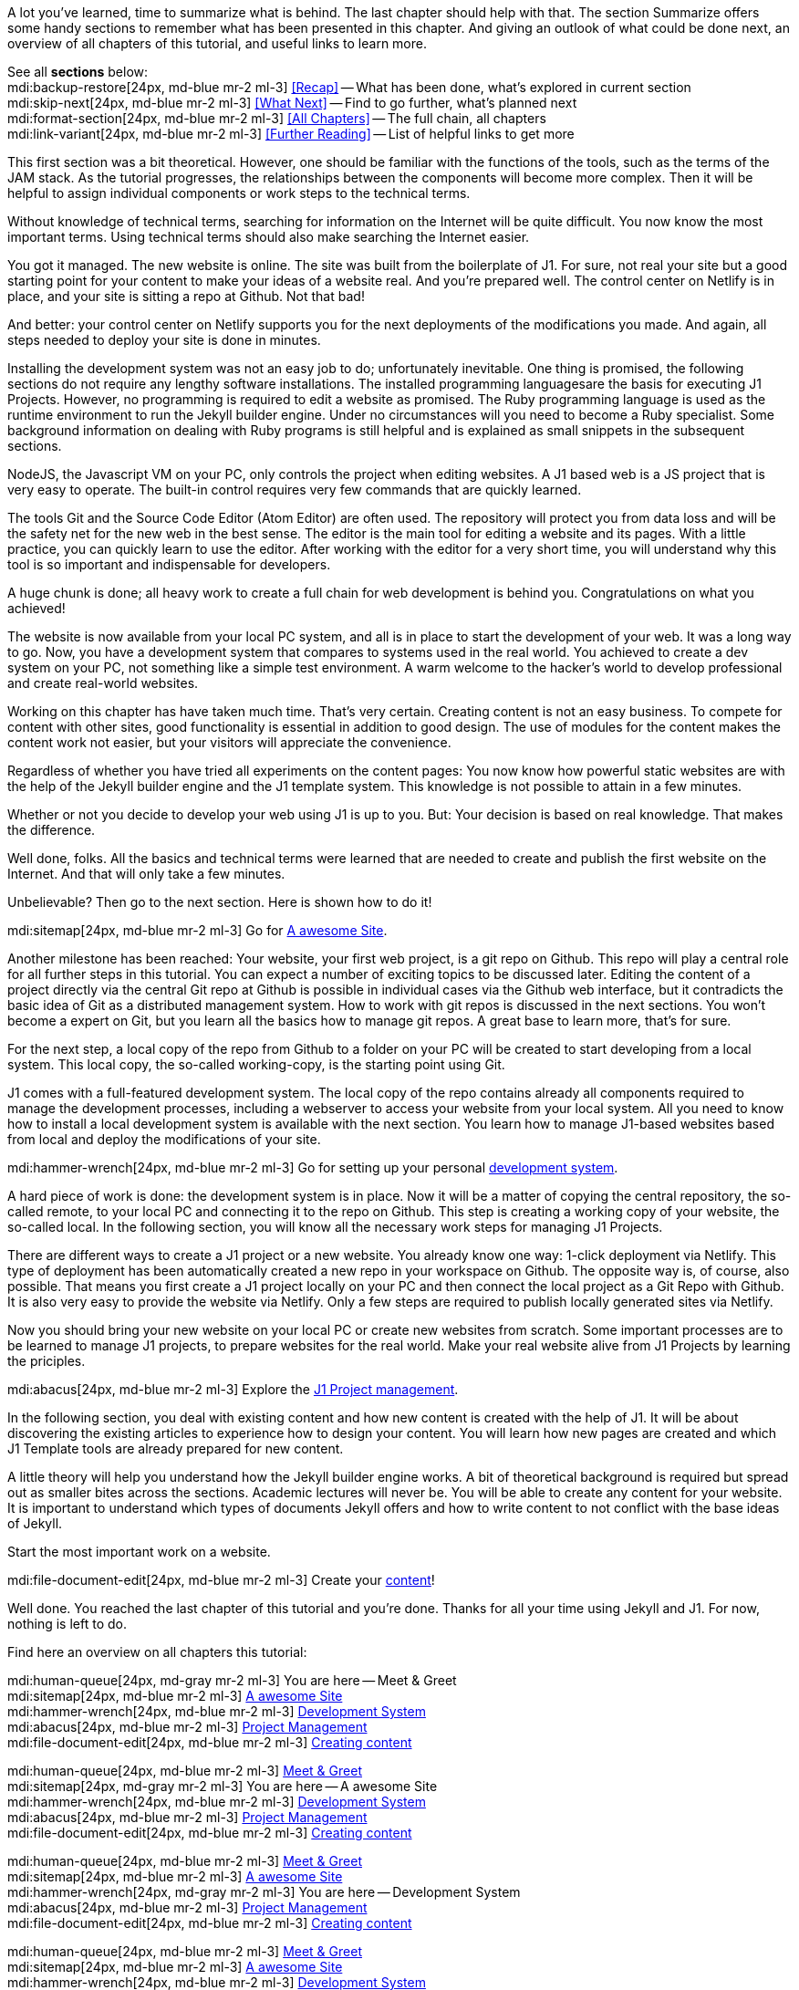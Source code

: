 // ~/document_base_folder/000_includes
//  Asciidoc part includes:                 parts.asciidoc
// -----------------------------------------------------------------------------


// Summarized
// -----------------------------------------------------------------------------
//  tag::summarized[]
//
A lot you've learned, time to summarize what is behind. The last chapter
should help with that. The section Summarize offers some handy sections to
remember what has been presented in this chapter. And giving an outlook of what
could be done next, an overview of all chapters of this tutorial, and useful
links to learn more.

See all *sections* below: +
mdi:backup-restore[24px, md-blue mr-2 ml-3]
<<Recap>> -- What has been done, what's explored in current section +
mdi:skip-next[24px, md-blue mr-2 ml-3]
<<What Next>> -- Find to go further, what's planned next +
mdi:format-section[24px, md-blue mr-2 ml-3]
<<All Chapters>> -- The full chain, all chapters +
mdi:link-variant[24px, md-blue mr-2 ml-3]
<<Further Reading>> -- List of helpful links to get more
//
//  end::summarized[]

// End Summarized --------------------------------------------------------------


// Recap
// -----------------------------------------------------------------------------
//  tag::recap_100_meet_and_greet[]
//
This first section was a bit theoretical. However, one should be familiar with
the functions of the tools, such as the terms of the JAM stack. As the tutorial
progresses, the relationships between the components will become more complex.
Then it will be helpful to assign individual components or work steps to the
technical terms.

Without knowledge of technical terms, searching for information on the
Internet will be quite difficult. You now know the most important terms.
Using technical terms should also make searching the Internet easier.
//
//  end::recap_100_meet_and_greet[]

//  tag::recap_200_a_awesome_site[]
//
You got it managed. The new website is online. The site was built from
the boilerplate of J1. For sure, not real your site but a good starting
point for your content to make your ideas of a website real.
And you're prepared well. The control center on Netlify is in place, and
your site is sitting a repo at Github. Not that bad!

And better: your control center on Netlify supports you for the next
deployments of the modifications you made. And again, all steps needed
to deploy your site is done in minutes.
//
//  end::recap_200_a_awesome_site[]

//  tag::recap_300_dev_system[]
//
Installing the development system was not an easy job to do; unfortunately
inevitable. One thing is promised, the following sections do not require
any lengthy software installations. The installed programming languages
​​are the basis for executing J1 Projects. However, no programming is required
to edit a website as promised. The Ruby programming language is used as the
runtime environment to run the Jekyll builder engine. Under no circumstances
will you need to become a Ruby specialist. Some background information on
dealing with Ruby programs is still helpful and is explained as small snippets
in the subsequent sections.

NodeJS, the Javascript VM on your PC, only controls the project when
editing websites. A J1 based web is a JS project that is very easy to
operate. The built-in control requires very few commands that are quickly
learned.

The tools Git and the Source Code Editor (Atom Editor) are often used.
The repository will protect you from data loss and will be the safety net
for the new web in the best sense. The editor is the main tool for editing
a website and its pages. With a little practice, you can quickly learn to
use the editor. After working with the editor for a very short time, you
will understand why this tool is so important and indispensable for
developers.
//
//  end::recap_300_dev_system[]

//  tag::recap_400_project_manageent[]
//
A huge chunk is done; all heavy work to create a full chain for web
development is behind you. Congratulations on what you achieved!

The website is now available from your local PC system, and all is in place
to start the development of your web. It was a long way to go. Now, you have
a development system that compares to systems used in the real world. You
achieved to create a dev system on your PC, not something like a simple test
environment. A warm welcome to the hacker's world to develop professional
and create real-world websites.
//
//  end::recap_400_project_manageent[]

//  tag::recap_500_create_content[]
//
Working on this chapter has have taken much time. That's very certain.
Creating content is not an easy business. To compete for content with other
sites, good functionality is essential in addition to good design. The use
of modules for the content makes the content work not easier, but your
visitors will appreciate the convenience.

////
You can take away a lot of knowledge from working through the chapter:

Content Editing::
Die Quellen aller Inhaltstypen werden mit der Markup-Sprache geschrieben
Asciidoc. AsciiDoc ist ein Nur-Text-Autorenformat zum Schreiben technischer
Inhalte wie Dokumentationen, Artikel und Bücher. Die Variante von Asciidoc,
die von J1 verwendet wird, ist Asciidoctor. AsciiDoctor ist der zentrale
AsciiDoc-Prozessor. Es liest die AsciiDoc-Quellen, parst sie in ein
Dokumentmodell und konvertiert sie mithilfe eines Konverters in ein
veröffentlichungsfähiges Format wie HTML.

Use of modules::
J1 modules are independent Javascript programs integrated into the template
system. Modules are listed as Resources (the actual programs) and integrated
into the template system with the help of adapters. The adapters, complemental
Javascript programs, ensure that no programming is required to use the module.
Only suitable settings are necessary for using J1 Modules.

Navigator support::
////
Regardless of whether you have tried all experiments on the content pages:
You now know how powerful static websites are with the help of the Jekyll
builder engine and the J1 template system. This knowledge is not possible
to attain in a few minutes.

Whether or not you decide to develop your web using J1 is up to you.
But: Your decision is based on real knowledge. That makes the difference.

//
//  end::recap_500_create_content[]

// End Recap -------------------------------------------------------------------


// What Next
// -----------------------------------------------------------------------------
//  tag::what_next_100_meet_and_greet[]
//
Well done, folks. All the basics and technical terms were learned that are
needed to create and publish the first website on the Internet. And that will
only take a few minutes.

Unbelievable? Then go to the next section. Here is shown how to do it!

[role="mb-4"]
mdi:sitemap[24px, md-blue mr-2 ml-3]
Go for link:{j1-kickstart-web-in-a-day--a-awesome-site}[A awesome Site].
//
//  end::what_next_100_meet_and_greet[]

//  tag::what_next_200_a_awesome_site[]
//
Another milestone has been reached: Your website, your first web project,
is a git repo on Github. This repo will play a central role for all further
steps in this tutorial. You can expect a number of exciting topics to be
discussed later. Editing the content of a project directly via the central
Git repo at Github is possible in individual cases via the Github web
interface, but it contradicts the basic idea of Git as a distributed
management system. How to work with git repos is discussed in the next
sections. You won't become a expert on Git, but you learn all the basics how
to manage git repos. A great base to learn more, that's for sure.

For the next step, a local copy of the repo from Github to a folder on your
PC will be created to start developing from a local system. This local copy,
the so-called working-copy, is the starting point using Git.

J1 comes with a full-featured development system. The local copy of the
repo contains already all components required to manage the development
processes, including a webserver to access your website from your local
system. All you need to know how to install a local development system is
available with the next section. You learn how to manage J1-based websites
based from local and deploy the modifications of your site.

[role="mb-4"]
mdi:hammer-wrench[24px, md-blue mr-2 ml-3]
Go for setting up your personal link:{j1-kickstart-web-in-a-day--dev-system}[development system].
//
//  end::what_next_200_a_awesome_site[]

//  tag::what_next_300_dev_system[]
//
A hard piece of work is done: the development system is in place. Now it will
be a matter of copying the central repository, the so-called remote, to your
local PC and connecting it to the repo on Github. This step is creating a
working copy of your website, the so-called local. In the following section,
you will know all the necessary work steps for managing J1 Projects.

There are different ways to create a J1 project or a new website. You already
know one way: 1-click deployment via Netlify. This type of deployment has been
automatically created a new repo in your workspace on Github. The opposite way
is, of course, also possible. That means you first create a J1 project locally
on your PC and then connect the local project as a Git Repo with Github. It is
also very easy to provide the website via Netlify. Only a few steps are
required to publish locally generated sites via Netlify.

Now you should bring your new website on your local PC or create new websites
from scratch. Some important processes are to be learned to manage J1 projects,
to prepare websites for the real world. Make your real website alive from
J1 Projects by learning the priciples.

[role="mb-4"]
mdi:abacus[24px, md-blue mr-2 ml-3]
Explore the link:{j1-kickstart-web-in-a-day--manage-projects}[J1 Project management].
//
//  end::what_next_300_dev_system[]

//  tag::what_next_400_project_manageent[]
//
In the following section, you deal with existing content and how new
content is created with the help of J1. It will be about discovering
the existing articles to experience how to design your content. You will
learn how new pages are created and which J1 Template tools are already
prepared for new content.

A little theory will help you understand how the Jekyll builder engine works.
A bit of theoretical background is required but spread out as smaller
bites across the sections. Academic lectures will never be. You will be able
to create any content for your website. It is important to understand which
types of documents Jekyll offers and how to write content to not conflict with
the base ideas of Jekyll.

Start the most important work on a website.

[role="mb-4"]
mdi:file-document-edit[24px, md-blue mr-2 ml-3]
Create your link:{j1-kickstart-web-in-a-day--create-content}[content]!
//
//  end::what_next_400_project_manageent[]

//  tag::what_next_500_create_content[]
//
Well done. You reached the last chapter of this tutorial and you're done.
Thanks for all your time using Jekyll and J1. For now, nothing is left to
do.
//
//  end::what_next_500_create_content[]

// End What Next ---------------------------------------------------------------


// Chapters
// -----------------------------------------------------------------------------
//  tag::chapters[]
//
Find here an overview on all chapters this tutorial:
//  end::chapters[]

//  tag::chapters_100_meet_and_greet[]
//
[role="mb-4"]
mdi:human-queue[24px, md-gray mr-2 ml-3]
You are here -- Meet & Greet +
mdi:sitemap[24px, md-blue mr-2 ml-3]
link:{j1-kickstart-web-in-a-day--a-awesome-site}[A awesome Site] +
mdi:hammer-wrench[24px, md-blue mr-2 ml-3]
link:{j1-kickstart-web-in-a-day--dev-system}[Development System] +
mdi:abacus[24px, md-blue mr-2 ml-3]
link:{j1-kickstart-web-in-a-day--manage-projects}[Project Management] +
mdi:file-document-edit[24px, md-blue mr-2 ml-3]
link:{j1-kickstart-web-in-a-day--create-content}[Creating content]
//  end::chapters_100_meet_and_greet[]

//  tag::chapters_200_a_awesome_site[]
//
[role="mb-4"]
mdi:human-queue[24px, md-blue mr-2 ml-3]
link:{j1-kickstart-web-in-a-day--meet-and-greet}[Meet & Greet] +
mdi:sitemap[24px, md-gray mr-2 ml-3]
You are here -- A awesome Site +
mdi:hammer-wrench[24px, md-blue mr-2 ml-3]
link:{j1-kickstart-web-in-a-day--dev-system}[Development System] +
mdi:abacus[24px, md-blue mr-2 ml-3]
link:{j1-kickstart-web-in-a-day--manage-projects}[Project Management] +
mdi:file-document-edit[24px, md-blue mr-2 ml-3]
link:{j1-kickstart-web-in-a-day--create-content}[Creating content]
//  end::chapters_200_a_awesome_site[]

//  tag::chapters_300_dev_system[]
//
[role="mb-4"]
mdi:human-queue[24px, md-blue mr-2 ml-3]
link:{j1-kickstart-web-in-a-day--meet-and-greet}[Meet & Greet] +
mdi:sitemap[24px, md-blue mr-2 ml-3]
link:{j1-kickstart-web-in-a-day--a-awesome-site}[A awesome Site] +
mdi:hammer-wrench[24px, md-gray mr-2 ml-3]
You are here -- Development System +
mdi:abacus[24px, md-blue mr-2 ml-3]
link:{j1-kickstart-web-in-a-day--manage-projects}[Project Management] +
mdi:file-document-edit[24px, md-blue mr-2 ml-3]
link:{j1-kickstart-web-in-a-day--create-content}[Creating content]
//  end::chapters_300_dev_system[]

//  tag::chapters_400_project_manageent[]
//
[role="mb-4"]
mdi:human-queue[24px, md-blue mr-2 ml-3]
link:{j1-kickstart-web-in-a-day--meet-and-greet}[Meet & Greet] +
mdi:sitemap[24px, md-blue mr-2 ml-3]
link:{j1-kickstart-web-in-a-day--a-awesome-site}[A awesome Site] +
mdi:hammer-wrench[24px, md-blue mr-2 ml-3]
link:{j1-kickstart-web-in-a-day--dev-system}[Development System] +
mdi:abacus[24px, md-gray mr-2 ml-3]
You are here -- Project Management +
mdi:file-document-edit[24px, md-blue mr-2 ml-3]
link:{j1-kickstart-web-in-a-day--create-content}[Creating content]
//  end::chapters_400_project_manageent[]

//  tag::chapters_500_create_content[]
//
[role="mb-4"]
mdi:human-queue[24px, md-blue mr-2 ml-3]
link:{j1-kickstart-web-in-a-day--meet-and-greet}[Meet & Greet] +
mdi:sitemap[24px, md-blue mr-2 ml-3]
link:{j1-kickstart-web-in-a-day--a-awesome-site}[A awesome Site] +
mdi:hammer-wrench[24px, md-blue mr-2 ml-3]
link:{j1-kickstart-web-in-a-day--dev-system}[Development System] +
mdi:abacus[24px, md-blue mr-2 ml-3]
link:{j1-kickstart-web-in-a-day--manage-projects}[Project Management] +
mdi:file-document-edit[24px, md-gray mr-2 ml-3]
You are here -- Creating content
//  end::chapters_500_create_content[]

// End Chapters ----------------------------------------------------------------


// Further Reading
// -----------------------------------------------------------------------------
// tag::further_reading[]
//
Reading this chapter is not essential for working on the project first time.
Additional links will be helpful to learn more. The references point to
important sources of manufacturer documentation. Here you can find out all
the possibilities what the products can offer. Experiences from others are
extremely important when dealing with software and more complex projects.
Links to other sites may answer common questions from the experience of
professionals. Here you can think far outside the box of a project currently
worked on.
//
// end::further_reading[]

// tag::further_reading_100_meet_and_greet[]
//
[role="mt-3"]
Further links in the current section:

mdi:link-variant[24px, md-blue mr-2 ml-3]
link:{url-jekyll--docs}[Jekyll Docs -- Jekyll Documentation, {browser-window--new}] +
mdi:link-variant[24px, md-blue mr-2 ml-3]
link:{url-netlify--docs}[Netlify Docs -- Netlify Documentation, {browser-window--new}] +
mdi:link-variant[24px, md-blue mr-2 ml-3]
link:{url-netlify--jamstack}[Netlify JAMstack -- Netlify JAM Stack, {browser-window--new}] +
mdi:link-variant[24px, md-blue mr-2 ml-3]
link:{url-github--docs}[Github Docs -- Github Documentation, {browser-window--new}] +
mdi:link-variant[24px, md-blue mr-2 ml-3]
link:{url-asciidoctor--docs}[Asciidoctor Docs -- Asciidoc Markup Documentation (Asciidoctor), {browser-window--new}]
//
// end::further_reading_100_meet_and_greet[]

// tag::further_reading_200_a_awesome_site[]
//
[role="mt-3"]
Further links in the current section.

mdi:link-variant[24px, md-blue mr-2 ml-3]
link:{url-jekyll--home}[Jekyll Home -- First address in term of Jekyll, {browser-window--new}] +
mdi:link-variant[24px, md-blue mr-2 ml-3]
link:{url-netlify--jamstack}[Netlify JAMstack -- Netlify JAM Stack, {browser-window--new}] +
mdi:link-variant[24px, md-blue mr-2 ml-3]
link:{url-netlify--1-click-button}[Netlify -- Deploy to Netlify button, {browser-window--new}]
//
// end::further_reading_200_a_awesome_site[]

// tag::further_reading_300_dev_system[]
//
[role="mt-3"]
Further links in the current section.

mdi:link-variant[24px, md-blue mr-2 ml-3]
link:{url-nodejs--home}[NodeJS -- JavaScript language, {browser-window--new}] +
mdi:link-variant[24px, md-blue mr-2 ml-3]
link:{url-ruby-lang--home}[Ruby -- Ruby language, {browser-window--new}] +
mdi:link-variant[24px, md-blue mr-2 ml-3]
link:{url-git--home}[Git -- Source versioning, {browser-window--new}] +
mdi:link-variant[24px, md-blue mr-2 ml-3]
link:{url-github--docs}[Github Docs -- Github Documentation, {browser-window--new}]
//
// end::further_reading_300_dev_system[]

// tag::further_reading_400_project_manageent[]
//
[role="mt-3"]
Further links in the current section.

mdi:link-variant[24px, md-blue mr-2 ml-3]
link:{url-nodejs--home}[NodeJS -- JavaScript language, {browser-window--new}] +
mdi:link-variant[24px, md-blue mr-2 ml-3]
link:{url-ruby-lang--home}[Ruby -- Ruby language, {browser-window--new}] +
mdi:link-variant[24px, md-blue mr-2 ml-3]
link:{url-git--home}[Git -- Source versioning, {browser-window--new}] +
mdi:link-variant[24px, md-blue mr-2 ml-3]
link:{url-github--docs}[Github Docs -- Github Documentation, {browser-window--new}]
//
// end::further_reading_400_project_manageent[]

// tag::further_reading_500_create_content[]
//
[role="mt-3"]

You're finished. Maybe you like to re-check the previous chapters for the
*Further Reading* sections to get more. +
Again, nothing more to do.
//
// end::further_reading_500_create_content[]

// End Further Reading ---------------------------------------------------------
